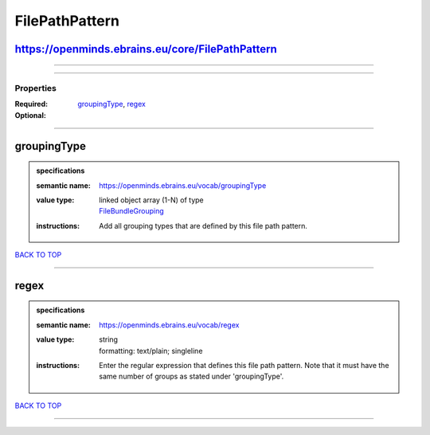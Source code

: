 ###############
FilePathPattern
###############

https://openminds.ebrains.eu/core/FilePathPattern
-------------------------------------------------

------------

------------

**********
Properties
**********

:Required: `groupingType <groupingType_heading_>`_, `regex <regex_heading_>`_
:Optional:

------------

.. _groupingType_heading:

groupingType
------------

.. admonition:: specifications

   :semantic name: https://openminds.ebrains.eu/vocab/groupingType
   :value type: | linked object array \(1-N\) of type
                | `FileBundleGrouping <https://openminds.ebrains.eu/controlledTerms/FileBundleGrouping>`_
   :instructions: Add all grouping types that are defined by this file path pattern.

`BACK TO TOP <FilePathPattern_>`_

------------

.. _regex_heading:

regex
-----

.. admonition:: specifications

   :semantic name: https://openminds.ebrains.eu/vocab/regex
   :value type: | string
                | formatting: text/plain; singleline
   :instructions: Enter the regular expression that defines this file path pattern. Note that it must have the same number of groups as stated under 'groupingType'.

`BACK TO TOP <FilePathPattern_>`_

------------

